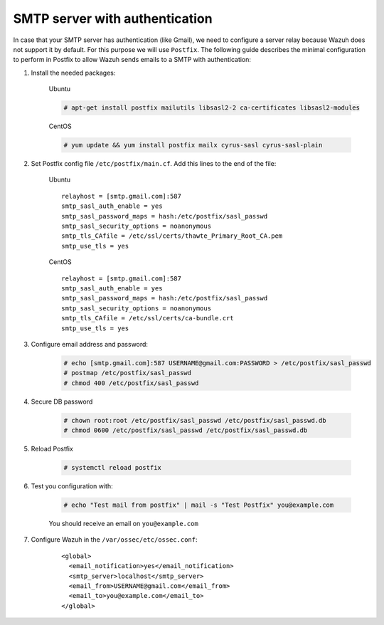 .. _smtp_authentication:

SMTP server with authentication
===============================

In case that your SMTP server has authentication (like Gmail), we need to configure a server relay because Wazuh does not support it by default. For this purpose we will use ``Postfix``. The following guide describes the minimal configuration to perform in Postfix to allow Wazuh sends emails to a SMTP with authentication:

#. Install the needed packages:

    Ubuntu

    .. code-block:: console

      # apt-get install postfix mailutils libsasl2-2 ca-certificates libsasl2-modules

    CentOS
    
    .. code-block:: console

      # yum update && yum install postfix mailx cyrus-sasl cyrus-sasl-plain


#. Set Postfix config file ``/etc/postfix/main.cf``. Add this lines to the end of the file:

    Ubuntu
    ::

      relayhost = [smtp.gmail.com]:587
      smtp_sasl_auth_enable = yes
      smtp_sasl_password_maps = hash:/etc/postfix/sasl_passwd
      smtp_sasl_security_options = noanonymous
      smtp_tls_CAfile = /etc/ssl/certs/thawte_Primary_Root_CA.pem
      smtp_use_tls = yes

    CentOS
    ::

      relayhost = [smtp.gmail.com]:587
      smtp_sasl_auth_enable = yes
      smtp_sasl_password_maps = hash:/etc/postfix/sasl_passwd
      smtp_sasl_security_options = noanonymous
      smtp_tls_CAfile = /etc/ssl/certs/ca-bundle.crt
      smtp_use_tls = yes

#. Configure email address and password:

    .. code-block:: console

      # echo [smtp.gmail.com]:587 USERNAME@gmail.com:PASSWORD > /etc/postfix/sasl_passwd
      # postmap /etc/postfix/sasl_passwd
      # chmod 400 /etc/postfix/sasl_passwd

#. Secure DB password

    .. code-block:: console

      # chown root:root /etc/postfix/sasl_passwd /etc/postfix/sasl_passwd.db
      # chmod 0600 /etc/postfix/sasl_passwd /etc/postfix/sasl_passwd.db

#. Reload Postfix

    .. code-block:: console

      # systemctl reload postfix

#. Test you configuration with:

    .. code-block:: console

      # echo "Test mail from postfix" | mail -s "Test Postfix" you@example.com

    You should receive an email on ``you@example.com``

#. Configure Wazuh in the ``/var/ossec/etc/ossec.conf``:

    ::

      <global>
        <email_notification>yes</email_notification>
        <smtp_server>localhost</smtp_server>
        <email_from>USERNAME@gmail.com</email_from>
        <email_to>you@example.com</email_to>
      </global>
